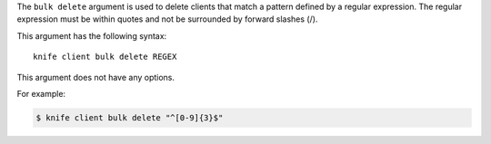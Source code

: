 .. This is an included file that describes a sub-command or argument in Knife.


The ``bulk delete`` argument is used to delete clients that match a pattern defined by a regular expression. The regular expression must be within quotes and not be surrounded by forward slashes (/).

This argument has the following syntax::

   knife client bulk delete REGEX

This argument does not have any options.

For example:

.. code-block:: bash

   $ knife client bulk delete "^[0-9]{3}$"




